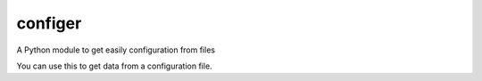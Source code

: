 configer
########

A Python module to get easily configuration from files

You can use this to get data from a configuration file.
